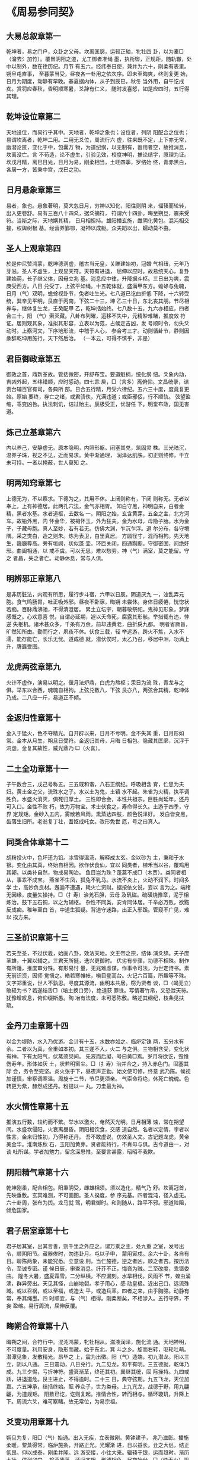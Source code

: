 * 《周易参同契》

** 大易总叙章第一

乾坤者，易之门户，众卦之父母。坎离匡廓，运毂正轴，牝牡四
卦，以为橐□（瀹去氵加竹）。覆冒阴阳之道，尤工御者准绳
墨，执衔辔，正规距，随轨辙，处中以制外，数在律历纪。月节
有五六，经纬奉日使，兼并为六十，刚柔有表里。朔旦屯直事，
至暮蒙当受，昼夜各一卦用之依次序。即未至晦爽，终则复更
始，日月为期度，动静有早晚。春夏据内体，从子到辰巳，秋冬
当外用，自午讫戌亥。赏罚应春秋，昏明顺寒暑，爻辞有仁义，
随时发喜怒，如是应四时，五行得其理。

** 乾坤设位章第二

天地设位，而易行乎其中。天地者，乾坤之象也；设位者，列阴
阳配合之位也；易谓坎离者，乾坤二用。二用无爻位，周流行六
虚，往来既不定，上下亦无常，幽潜沦匿，变化于中，包囊万
物，为道纪纲，以无制有，器用者空，故推消息，坎离没亡。言
不苟造，论不虚生，引验见效，校度神明，推论结字，原理为证。
坎戊月精，离巳日光，日月为易，刚柔相当，土旺四季，罗络始
终，青赤黑白，各居一方，皆秉中宫，戊巳之功。

** 日月悬象章第三

易者，象也。悬象著明，莫大忽日月，穷神以知化，阳往则阴
来，辐辏而轮转，出入更卷舒。易有三百八十四爻，据爻摘符，
符谓六十四卦。晦至朔旦，震来受符。当斯之际，天地媾其精，
日月相担持。雄阳播玄施，雌阴化黄包。混沌相交接，权舆树根
基。经营养鄞鄂，凝神以成躯。众夫蹈以出，蠕动莫不由。

** 圣人上观章第四

於是仲尼赞鸿蒙，乾坤德洞虚，稽古当元皇，关睢建始初，冠婚
气相纽，元年乃芽滋。圣人不虚生，上观显天符。天符有进退，
屈伸以应时。故易统天心，复卦建始萌，长子继父体，因母立兆
基。消息应中律，升降据斗枢。三日出为爽，震庚受西方。八日
兑受丁，上弦平如绳。十五乾体就，盛满甲东方。蟾蜍与兔魄，
日月（气）双明，蟾蜍视卦节，兔者吐生光。七八道已讫曲折低
下降，十六转受统，巽辛见平明，艮直于丙南，下弦二十三，坤
乙三十日，东北丧其朋。节尽相禅与，继体复生龙，壬癸配甲
乙，乾坤括始终。七八数十五，九六亦相应，四者合三十，阳
（气）索灭藏。八卦布列曜，运移不失中，元精眇难睹，推度效
符证。居则观其象，准拟其形容，立表以为范，占候定吉凶，发
号顺时令，勿失爻动时。上察河文，下序地形流，中稽于人心，
参合考三才。动则循卦节，静则因彖辞乾坤用施行，天下然后治。
（一本云，可得不慎乎，非是）

** 君臣御政章第五

御政之首，鼎新革故。管括微密，开舒布宝。要道魁柄，统化纲
纽。爻象内动，吉凶外起，五纬错顺，应时感动。四七乖
戾，□（言多）离俯仰。文昌统录，诘责台辅百官有司，各典所
部。日合五行精，月受六律纪。五六三十度，度竟复更始。原始
要终，存亡之绪，或君骄佚，亢满违道；或臣邪佞，行不顺轨。
弦望盈缩，乖变凶咎。执法刺讥，诘过贻主。辰极受正，优游任
下。明堂布政，国无害道。

** 炼己立基章第六

内以养己，安静虚无。原本隐明，内照形躯。闭塞其兑，筑固灵
株。三光陆沉，温养子珠，视之不见，近而易求。黄中渐通理，
润泽达肌肤。初正则终修，干立未可持。一者以掩蔽，世人莫知
之。

** 明两知窍章第七

上德无为，不以察求。下德为之，其用不休。上闭则称有，下闭
则称无。无者以奉上，上有神德居。此两孔穴法，金气亦相胥。
知白守黑，神明自来，白者金精，黑者水基。水者道枢，去数名
一。阴阳之始，玄含黄芽。五金之主，北方河车。故铅外黑，内
怀金华，被褐怀玉，外为狂夫。金为水母，母隐子胎。水为金
子，子藏母胞。真人至妙，若有若无。仿佛大渊，乍沉乍浮。退
尔分布，各守境隅。采之类白，造之则朱。炼为表卫，白里真居。
方圆径寸，混而相拘。先天地生，巍巍尊高。旁有垣阙，状似蓬
壶。环匝关闭，四通踟蹰。守御密固，阏绝奸邪。曲阖相通，以
戒不虞。可以无思，难以愁劳。神（气）满室，莫之能留。守之
者昌，失之者亡。动静休息，常与人俱。

** 明辨邪正章第八

是非历脏法，内观有所思，履行步斗宿，六甲以日辰。阴道厌九
一，浊乱弄元胞。食气鸣肠胃，吐正吸外邪。昼夜不卧寐，晦朔
未尝休。身体日疲倦，恍惚状若痴。百脉鼎沸驰，不得清澄居。
累土立坛宇，朝暮敬祭祀。鬼神见形象，梦寐感慨之。心欢意喜
悦，自谓必延期，遽以夭命死，腐露其形骸。举措辄有违，悖逆
失枢机。诸术甚众多，千条有万余，前却违黄老，曲折戾九都。
明者省厥旨，旷然知所由。勤而行之，夙夜不休。伏食三载，轻
举远游，跨火不焦，入水不濡，能存能亡，长乐无忧。道成德
就，潜伏俟时。太乙乃召，移居中洲，功满上升，膺籙受图。

** 龙虎两弦章第九

火计不虚作，演易以明之。偃月法炉鼎，白虎为熬枢；汞日为流
珠，青龙与之俱。举东以合西，魂魄自相拘。上弦兑数八，下弦
艮亦八，两弦合其精，乾坤体乃成。二八应一斤，易道正不倾。

** 金返归性章第十

金入于猛火，色不夺精光。自开辟以来，日月不亏明。金不失其
重，日月形如常。金本从月生，朔旦日受符。金返归其母，月晦
日相包。隐藏其匡廓，沉浮于洞虚。金复其故性，威光鼎乃
□（火喜）。

** 二土全功章第十一

子午数合三，戊己号称五。三五既和谐，八石正纲纪。呼吸相含
育，伫思为夫妇。黄土金之父，流珠水之子。水以土为鬼，土镇
水不起。朱雀为火精，执平调胜负。水盛火消灭，俱死归厚土。
三性即合会，本性共祖宗。巨胜尚延年，还丹可入口。金性不败
朽，故为万物宝。术士伏食之，寿命得长久。土游于四季，守界
定规矩。金砂入五内，雾散若风雨。熏蒸达四肢，颜色悦泽好。
发白皆变黑，齿落生旧所。老翁复丁壮，耆妪成吒女。改形免世
厄，号之曰真人。

** 同类合体章第十二

胡粉投火中，色坏还为铅。冰雪得温汤，解释成太玄。金以砂为
主，秉和于水银。变化由其真，终始自相因。欲作伏食仙，宜以
同类者，植禾当以谷，覆鸡用其卵。以类补自然，物成易陶冶。
鱼目岂为珠？蓬蒿不成□（木贾）。类同者相从，事乖不成宝。
燕雀不生凤，狐兔不乳马。水流不炎上，火动不润下。时间多学
士，高妙负良材。邂逅不遭遇，耗火亡资财。据按依文说，妄以
言为之。端绪无因缘，度量失操持。□（扌寿）治羌石胆，云母
及矾磁。硫磺烧豫章，泥于相炼治。鼓下五石铜，以之为辅枢。
杂性不同类，安肯同体居。千举必万败，欲黠反成痴。稚年至白
首，中道生狐疑。背道守迷路，出正入邪蹊。管窥不广见，难以
揆方来。

** 三圣前识章第十三

若夫至圣，不过伏羲，始画八卦，效法天地。文王帝之宗，结体
演爻辞。夫子庶圣雄，十翼以辅之。三君天所挺，迭兴更御时。
优劣有步骤，功德不相殊。制作有所踵，推度审分铢。有形易忖
量，无兆难虑谋。作事令可法，为世定诗书。素无前识资，因师
觉悟之。皓若寒帷帐，嗔目登高台。火记六百篇，所趣等不殊。
文字郑重说，世人不孰思。寻度其源流，幽明本共居。窃为贤者
谈，□（竭无立）敢轻为书？若遂结舌□（培土换口旁），绝道获
罪诛。写情著竹帛，又恐泄天符。犹豫增叹息，俯仰缀斯愚。陶
冶有法度，未可悉陈敷。略述其纲纪，枝条见扶疏。

** 金丹刀圭章第十四

以金为堤防，水入乃优游。金计有十五，水数亦如之。临炉定铢
两，五分水有余。二者以为真，金重如本初。其三遂不入，火二
与之俱。三物相含受，变化状有神。下有太阳气，伏蒸须臾间。
先液而后凝，号曰黄□焉。岁月将欲讫，毁惟伤寿年。形体如灰
土，状若明窗尘。□（扌寿）治并合之，持入赤色门。固塞其际
会，务令至完坚。炎火张于下，昼夜声正勤。始文使可修，终意
武乃陈。候视加谨慎，审察调寒温。周旋十二节，节尽更须亲。
气索命将绝，休死亡魄魂。色转更为紫，赫然成还丹。粉提以一
丸，刀圭最为神。

** 水火情性章第十五

推演五行数，较约而不繁。举水以激火，奄然灭光明。日月相薄
蚀，常在朔望间。水盛坎侵阳，火衰离昼昏。阴阳相饮食，交感
道自然。名者以定情，字者以性言。金来归性初，乃得称还丹。
吾不敢虚说，仿效圣人文。古记题龙虎，黄帝美金华。淮南炼秋
石，玉阳加黄芽。贤者能持行，不肖毋与俱。古今道由一，对谈
吐所谋。学者加勉力，留念深思惟。至要言甚露，昭昭不我欺。

** 阴阳精气章第十六

乾坤刚柔，配合相包。阳秉阴受，雌雄相须。须以造化，精气乃
舒。坎离冠首，先映垂敷。玄冥难测，不可画图。圣人揆度，参
序元基。四者混沌，径入虚无。六十卦周，张布为舆。龙马就
驾，明君御时。和则随从，路平不邪。邪道险阻，倾危国家。

** 君子居室章第十七

君子居其室，出其言善，则千里之外应之。谓万乘之主，处九重
之室，发号出令，顺阴阳节。藏器俟时，勿违卦月。屯以子申，
蒙用寅戍。余六十卦，各自有日。聊陈两象，未能究悉。立意设
刑，当仁施德，逆之者凶，顺之者吉。按历法令，至诚专密。谨
候日辰，审查消息。纤芥不正，悔吝为贼。二至改度，乖错委曲。
隆冬大暑，盛夏霜雪。二分纵横，不应漏刻。水旱相伐，风雨不
节，蝗虫涌沸，群异旁出。天见其怪，山崩地裂。孝子用心，感
动皇极。近出己口，远流殊域。或以召祸，或以至福，或造太
平，或造兵革。四者之来，由乎胸臆。动静有常，奉其绳墨。四
时顺宜，与（气）相得。刚柔断矣，不相涉入。五行守界，不妄
盈缩。易行周流，屈伸反覆。

** 晦朔合符章第十八

晦朔之间，合符行中。混沌鸿蒙，牝牡相从。滋液润泽，施化流
通。天地神明，不可度量。利用安身，隐形而藏。始于东北，箕
斗之乡。旋而右转，呕轮吐萌。潜潭见象，发散精光。昂毕之
上，震为出徵。阳（气）造端，初九潜龙。阳以三立，阴以八通。
三日震动，八日兑行。九二见龙，和平有明。三五德就，乾体乃
成。九三夕惕，亏折神符。盛衰渐革，终还其初。巽继其统，固
际操持。九四或跃，进退道危。艮主进止，不得逾时。二十三
日，典守弦期。九五飞龙，天位加嘉。六五坤承，结括终始。酝
养众子，世为类母。上九亢龙，战德于野，用九翩翩，为道规矩。
阳数已讫，讫则复起。推情合性，转而相与。循环璇玑，升降上
下。周流六爻，难可察睹。故无常位，为易宗祖。

** 爻变功用章第十九

朔旦为复，阳□（气）始通。出入无疾，立表微刚。黄钟建子，
兆乃滋彰。播施柔暖，黎蒸得常。临炉施条，开路正光。光耀渐
进，日以益长。丑之大侣，结正低昂。仰以成泰，刚柔并隆。远
游交接，小往大来。辐辏于银，运而趋时。渐历大壮，侠列卯门。
榆荚堕落，还归本根。刑德相负，昼夜始分。□（炔无火）阴以
退，阳升而前。洗涤羽翮，振索宿尘。乾健盛明，广被四邻。阳
终于己，中而相干。媾始纪序，履霜最先。井底寒泉，午为蕤宾。
宾伏于阴，阴为主人。遁世去位，收敛其精。怀德俟时，栖迟昧
冥。否塞不通，萌芽不生。阴申阳屈，没阳姓名。观其权量，察
众秋情。任畜微稚，老枯复荣。荠麦牙孽，因冒以生。剥烂肢
体，消减其形。化（气）既竭，亡失至神。道穷则返，归乎坤元。
恒顺地理，承天布宣。玄幽远眇，隔阂相连。应度育种，阴阳之
元。廖廓恍惚，莫知其端。先迷失轨，后为主君。无平不陂，道
之自然。变易更盛，消息相因。终坤复始，如复连环。帝王承
御，千载常存。

** 养性立命章第二十

将欲养性，延命却期。审思后末，当虑其先。人所秉躯，体本一
无。元精云布，因（气）托初。阴阳为度，魂魄所居。阳神日
魂，阴神月魄。魂之与魄，互为室宅。性主处内，立置鄞鄂。情
主营外，筑垣城郭。城郭完全，人物乃安。爰斯之时，情和乾坤。
乾动而直，（气）布精流；坤静而翕，为道舍庐。刚施而退，柔
化以滋。九还七返，八归六居。男白女赤，金火相拘。则水定
火，五行之初。上善若水，清而无瑕。道之形象，真一难图。变
而分布，各自独居。类如鸡子，白黑相符，纵广一寸，以为始初。
四肢五脏，筋骨乃俱。弥历十月，脱出其胞。骨弱可卷，肉滑若
铅。

** 二气感化章第二十一

阳燧以取火，非日不生光。方诸非星月，安能得水浆？二（气）
玄且远，感化尚相通，何况近存身？切在于心胸。阴阳配日月，
水火为效徵。

** 关键三宝章第二十二

耳目口三宝，闭门无发通。真人潜深渊，浮游守规中，旋曲以视
听，开阖皆合同，为己之枢辖，动静不竭穷。离（气）内营卫，
坎乃不用聪，兑合不以谈，希言顺鸿蒙，三者既关键，缓体处空
房。委志归虚无，无念以为常。证难以推移，心专不纵横，寝寐
神相抱，觉悟候存亡。颜色浸以润，骨节益坚强。排却众阴邪，
然后立正阳。修之不辍体，庶（气）云雨行。淫淫若春泽，液液
象解冰，从头流达足，究竟复上升，往来洞无极，怫怫被容中。
反者道之验，弱者德之枘。耕耘宿秽污，细微得调畅。浊者清之
路，昏久则昭明。

** 傍门无功章第二十三

世人好小术，不审道深浅。弃正从邪径，裕速阏不通。犹盲不任
杖，聋者听宫商，没水捕雉兔，登山索鱼龙，植麦裕获黍，运规
以求方。竭力劳精神，终年无见功。裕知伏食法，事约而不繁。

** 流珠金华章第二十四

太阳流珠，常欲去人。卒得金华，转而相因，化为白液，凝而至
坚。金华先唱，有倾之间，解化为水，马齿□（王阑）□（王
干），阳乃往和，情性自然。迫促时阴，拘蓄禁门，慈母养育，
孝子报恩，严父施令，教敕子孙。五行错王，相据以生，火性销
金，金伐木荣。三五与一，天地至精，可以口诀，难以书传。子
当右转，午乃车旋，卯酉界隔，主客二名。龙呼于虎，虎吸于
精，两相饮食，具相贪便，遂相衔咽，咀嚼相吞。荧惑守西，太
白经天，杀气所临，何有不倾。狸犬守鼠，鸟雀畏□（颤页换
鸟），各有其功，何敢有声。不得其理，难以妄言。竭殚家产，
妻子饥贫，自古及今，好者亿人，汽不谐遇，希有能成。广求名
药，与道乖殊。

** 如审遭逢章第二十五

如审遭逢，睹其端绪。以类相况，揆物终始。五行相克，更为父
母。母含滋液，父主秉与，凝精流形，金石不朽。审专不泄，得
为成道。立竿见影，呼谷传响。岂不灵哉！天地至象。若以野葛
一寸，巴豆一两，如喉辄僵，不得俯仰。当此之时，周文揲蓍，
孔子占象，扁鹊操针，巫咸扣鼓，安能令苏，复起驰走？

** 姹女黄芽章第二十六

河上姹女，灵而最神，得火则飞，不见埃尘，鬼隐龙匿，莫知所
存。将欲制之，黄芽为根。物为阴阳，违天背元，牝鸡自卵，其
雏不全。夫何故乎？配合未连，三五不交，刚柔离分。施化之
精，天地自然，火动炎上，水流润下，非有师导，使其然也。资
使统正，不可复改。观夫雌雄交媾之时，刚柔相结而不可解，得
其节符，非有工巧以制御之。男生而伏，女偃其躯，秉乎胞胎，
受（气）之初，非徒生时，著而见之，及其死也，亦复效之，此
非父母教令使然。本在交媾，定置始先。

** 男女相须章第二十七

坎男为月，离女为日，日以施德，月以舒光，月受日化，体不污
伤。日失其契，阴侵其明，晦朔薄蚀，掩冒相倾，日消其形，阴
凌灾生。男女相胥，含土以滋，雌雄错杂，以类相求。金化为
水，水性周章，火化为土，水不得行。男动外施，女静内藏，溢
度过节，为女所拘。魄以钤魂，不得淫奢。不寒不暑，进退和
时，各得其和，俱吐政符。

** 四者混沌章第二十八

丹砂木精，得金乃并，金水合处，木火为侣。四者混沌，列为龙
虎，龙阳数奇，虎阴数偶。肝青为父，肺白为母，肾黑为子，离
赤为女，脾黄为祖，子午为始。三物一家，都归戊己。

** 卯酉刑德章第二十九

刚柔迭兴，更历分布。龙西虎东，建纬卯酉，刑德并会，相见欢
喜，刑主伏杀，德主生起。二月榆落，魁临于卯，八月麦生，天
罡据酉。子南午北，互为纲纪。一九之数，终而复始。含元虚
危，播精于子。

** 君子好逑章第三十

关关雎鸠，在河之洲，窈窕淑女，君子好逑。雄不独处，雌不孤
居。玄武龟蛇，蟠虬相扶，以明牝牡，意当相须。假使二女共
室，颜色甚姝，苏秦通言，张仪合媒，发辩利舌，奋舒美辞，推
心调谐，合为夫妻，弊发腐齿，终不相知。若药物非种，名类不
同，分刻参差，失其纲纪，虽黄帝临炉，太公执火，八公□（扌
寿）炼，淮南调合，立宇崇坛，玉为阶陛，麟脯凤脂，把籍长
跪，祷祝神祗，请哀诸鬼，沐浴斋戒，冀有所望，亦犹和胶补
釜，以硇涂疮，去冷加冰，除热用汤，飞龟舞蛇，愈见乖张。

** 圣贤伏炼章第三十一

惟昔圣贤，怀玄抱真，伏炼九鼎，化迹隐沦，含精养神，通德三
光，津液腠理，筋骨致坚，众邪辟除，正气长存，积累长久，变
形而仙。忧悯后生，好道之伦，随傍风采，指画古文，著为图
集，开示后昆，露见枝条，隐藏本根，托号诸名，覆谬众文，学
者得之，韫椟终身。子继父业，孙踵祖先，传世迷惑，竟无见
闻，随使宦者不仕，农夫失耘，商人弃货，志士家贫。吾甚伤
之，定录此文，字约易思，事省不繁，披列其条，核实可观，分
两有数，因而相循，故为乱辞，孔窍其门，智者审思，用意参焉。

** 法象成功章第三十二

法象莫大乎天地兮，玄沟数万里。河鼓临星纪兮，人民皆惊骇。
晷影妄前却兮，九年被凶咎。皇上览视之兮，王者退自改。关键
有低昂兮，害（气）遂奔走。江淮之枯竭兮，水流注于海。天地
之雌雄兮，徘徊子与午。寅申阴阳祖兮，出入复终始。循斗而招
摇兮，执衡定元纪。升熬于甑山兮，炎火张设下。白虎导唱前
兮，苍液和于后。朱雀翱翔戏兮，飞扬色五彩；遭遇罗网施兮，
压之不得举；嗷嗷声甚悲兮，婴儿之慕母；颠倒就汤镬兮摧折伤
毛羽。漏刻未过半兮，鱼鳞狎鬣起。五色象炫耀兮，变化无常主。
沸□（橘木换氵）鼎沸驰兮，暴涌不休止。接连重叠累兮，犬牙
相错距。形似仲冬冰兮，□（王阑）□（王干）吐钟乳。崔嵬而杂
厕兮，交积相支柱。阴阳得其配兮，淡薄而相守。青龙处房六
兮，春花震东卯。白虎在昂七兮，秋芒兑西酉。朱雀在张二兮，
正阳杂南午。三者具来朝兮，家属为亲侣。本之但二物兮，末而
为三五。三五并与一兮，都集归二所。治之如上科兮，日数亦取
甫。先白而后黄兮，赤黑达表里。名曰第一鼎兮，食如大黍米。
自然之所为兮，非有邪伪道。山泽（气）相蒸兮，兴云而为雨，
泥竭遂成尘兮，火灭化为土。若檗染为黄兮，似蓝成绿组。皮革
煮成胶兮，麴□（蘖木换米）化为酒。同类易施工兮，非种难为
巧。惟斯之妙术兮，审谛不诳语。传于亿世后兮，昭然自可考。
焕若星经汉兮，昺如水宗海。思之务令熟兮，反覆视上下。千周
粲彬彬兮，万遍将可睹。神明或告人兮，心灵乍自吾。探端索其
绪兮，必得其门户，入道无适莫兮，常传于贤者。

** 鼎器妙用章第三十三

圆三五，寸一分，口四八，两寸唇，长尺二，厚薄均。腹齐三，
坐垂温。阴在上，阳下奔。首尾武，中间文。始七十，终三旬，
三百六，善调均。阴火白，黄芽铅。两七聚，辅翼人。赡理脑，
定玄升。子处中，得安存？来去游，不出门。渐成大，性情纯。
却归一，还本原。善爱敬，如君臣。至一周，甚辛勤。密防护，
莫迷昏。途路远，复幽玄。若达此，会乾坤。乃圭沾，净魄魂。
得长生，居仙村。乐道者，寻其根。审五行，定铢分。谛思之，
不须论。深藏守，莫传文。御白鹤，驾龙鳞，游太虚，谒仙君，
录天图，号真人。

** 补塞遗脱章第三十四

参同契者，敷陈梗概，不能纯一，泛滥而说，纤微未备，阙略仿
佛。今更撰录，补塞遗脱，润色幽深，钩援相逮，旨意等齐，所
趋不悖，故复作此，命三相类，则大易之情性尽矣。

乙「浮右」丁「文火」已物辛「世银」癸「真铅」五位相得三木
二火五土四金一水甲「沉左」丙「武火」戊药庚「世金」壬「真
汞」而各有合

大易性情，各如其度。黄老用究，较而可御。炉火之事，真有所
据。三道由一，俱出径路。枝茎华叶，果实垂布，正在根株，不
失其素。诚心所言，审而不误。象彼仲冬节，竹木皆摧伤。佐阳
诘贾旅，人君深自藏。象时顺节令，闭口不用谈。天道其浩广，
太玄无形容，虚寂不可睹，匡廓以消亡。谬误失事绪，言还自败
伤。别序斯四象，以晓后生盲。

** 自叙启后章第三十五

会稽鄙夫，幽谷朽生，挟怀朴素，不乐权荣，栖迟僻陋，忽略利
名，执守恬淡，希时安宁，晏然闲居，乃撰斯文。歌叙大易，三
圣遗言，察其旨趣，一统共论。勿在顺理，宣耀精神。神化流
通，四海和平。表以为历，万世可循。序以御政，行之不繁，引
内养性，黄老自然，含德之厚，归根返元。近在我心，不离己
身，抱一毋舍，可以长存。配以伏食，雄雌设陈。挺除武都，八
石弃捐。审用成物，世俗所珍。罗列三条，枝茎相连。同出异
名，皆由一门。非徒累句，谐偶斯文，殆有其真，砾硌可观。使
予敷伪，却被赘愆。命参同契，微览其端，辞寡意大，后嗣宜尊。
委时去害，依托丘山。循游寥廓，与鬼为邻。化形而仙，沦寂无
声。百世而下，遨游人间。敷陈羽翮，东西南倾。汤遭厄际，水
旱隔并。柯叶萎黄，失其华荣。吉人相乘负，安稳可长生。

** 注

文中（气）均为上无下灬
